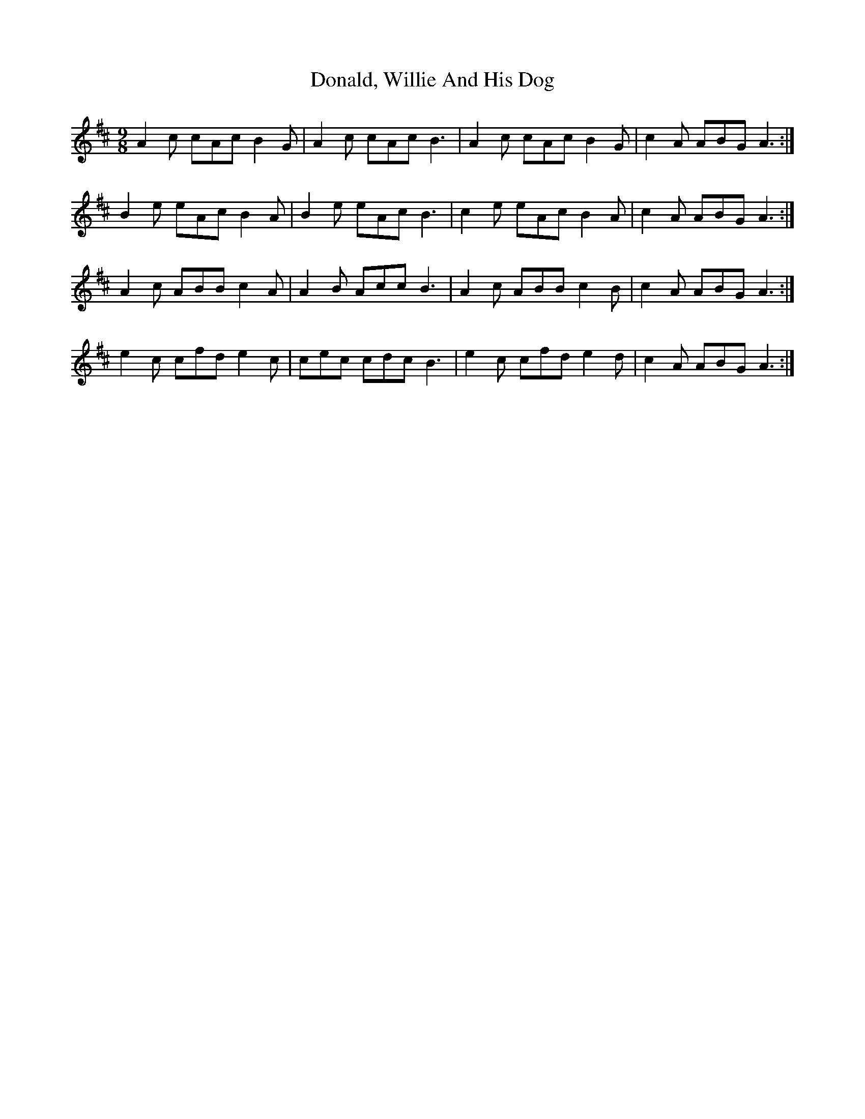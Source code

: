 X: 10424
T: Donald, Willie And His Dog
R: slip jig
M: 9/8
K: Amixolydian
A2 c cAc B2 G|A2 c cAc B3|A2 c cAc B2 G|c2 A ABG A3:|
B2 e eAc B2 A|B2 e eAc B3|c2 e eAc B2 A|c2 A ABG A3:|
A2 c ABB c2 A|A2 B Acc B3|A2 c ABB c2 B|c2 A ABG A3:|
e2 c cfd e2 c|cec cdc B3|e2 c cfd e2 d|c2 A ABG A3:|

